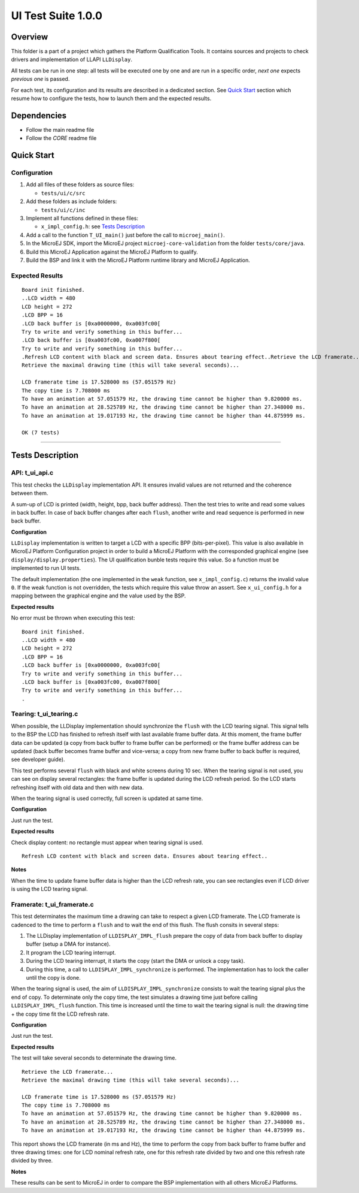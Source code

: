 .. ReStructuredText
.. Copyright 2019-2020 MicroEJ Corp.  MicroEJ Corp. All rights reserved.
.. Use of this source code is governed by a BSD-style license that can be found with this software.

*******************
UI Test Suite 1.0.0
*******************

Overview
========

This folder is a part of a project which gathers the Platform Qualification Tools.
It contains sources and projects to check drivers and implementation of LLAPI ``LLDisplay``.

All tests can be run in one step: all tests will be executed one by one
and are run in a specific order, *next one* expects *previous one* is
passed.

For each test, its configuration and its results are described in a
dedicated section. See `Quick Start`_ section which resume how to configure the
tests, how to launch them and the expected results.

Dependencies
============

-  Follow the main readme file
-  Follow the *CORE* readme file

Quick Start
===========

Configuration
-------------

1. Add all files of these folders as source files:

   -  ``tests/ui/c/src``

2. Add these folders as include folders:

   -  ``tests/ui/c/inc``

3. Implement all functions defined in these files:

   -  ``x_impl_config.h``: see `Tests Description`_

4. Add a call to the function ``T_UI_main()`` just before the call to
   ``microej_main()``.
5. In the MicroEJ SDK, import the MicroEJ project ``microej-core-validation`` from the folder ``tests/core/java``.
6. Build this MicroEJ Application against the MicroEJ Platform to qualify.
7. Build the BSP and link it with the MicroEJ Platform runtime library and MicroEJ Application.

Expected Results
----------------

::

   Board init finished.
   ..LCD width = 480
   LCD height = 272
   .LCD BPP = 16
   .LCD back buffer is [0xa0000000, 0xa003fc00[
   Try to write and verify something in this buffer...
   .LCD back buffer is [0xa003fc00, 0xa007f800[
   Try to write and verify something in this buffer...
   .Refresh LCD content with black and screen data. Ensures about tearing effect..Retrieve the LCD framerate...
   Retrieve the maximal drawing time (this will take several seconds)...

   LCD framerate time is 17.528000 ms (57.051579 Hz)
   The copy time is 7.708000 ms
   To have an animation at 57.051579 Hz, the drawing time cannot be higher than 9.820000 ms.
   To have an animation at 28.525789 Hz, the drawing time cannot be higher than 27.348000 ms.
   To have an animation at 19.017193 Hz, the drawing time cannot be higher than 44.875999 ms.

   OK (7 tests)

--------------

Tests Description
=================

API: t_ui_api.c
---------------

This test checks the ``LLDisplay`` implementation API. It ensures
invalid values are not returned and the coherence between them.

A sum-up of LCD is printed (width, height, bpp, back buffer address).
Then the test tries to write and read some values in back buffer. In
case of back buffer changes after each ``flush``, another write and read
sequence is performed in new back buffer.

**Configuration**

``LLDisplay`` implementation is written to target a LCD with a specific
BPP (bits-per-pixel). This value is also available in MicroEJ Platform
Configuration project in order to build a MicroEJ Platform with the corresponded
graphical engine (see ``display/display.properties``). The UI
qualification bunble tests require this value. So a function must be
implemented to run UI tests.

The default implementation (the one implemented in the ``weak``
function, see ``x_impl_config.c``) returns the invalid value ``0``. If
the weak function is not overridden, the tests which require this value
throw an assert. See ``x_ui_config.h`` for a mapping between the graphical
engine and the value used by the BSP. 

**Expected results**

No error must be thrown when executing this test:

::

   Board init finished.
   ..LCD width = 480
   LCD height = 272
   .LCD BPP = 16
   .LCD back buffer is [0xa0000000, 0xa003fc00[
   Try to write and verify something in this buffer...
   .LCD back buffer is [0xa003fc00, 0xa007f800[
   Try to write and verify something in this buffer...
   .

Tearing: t_ui_tearing.c
-----------------------

When possible, the LLDisplay implementation should synchronize the
``flush`` with the LCD tearing signal. This signal tells to the BSP the
LCD has finished to refresh itself with last available frame buffer
data. At this moment, the frame buffer data can be updated (a copy from
back buffer to frame buffer can be performed) or the frame buffer
address can be updated (back buffer becomes frame buffer and vice-versa;
a copy from new frame buffer to back buffer is required, see developer
guide).

This test performs several ``flush`` with black and white screens during
10 sec. When the tearing signal is not used, you can see on display
several rectangles: the frame buffer is updated during the LCD refresh
period. So the LCD starts refreshing itself with old data and then with
new data.

When the tearing signal is used correctly, full screen is updated at
same time.

**Configuration**

Just run the test.

**Expected results**

Check display content: no rectangle must appear when tearing signal is
used.

::

   Refresh LCD content with black and screen data. Ensures about tearing effect..

**Notes**

When the time to update frame buffer data is higher than the LCD refresh
rate, you can see rectangles even if LCD driver is using the LCD tearing
signal.

Framerate: t_ui_framerate.c
---------------------------

This test determinates the maximum time a drawing can take to respect a
given LCD framerate. The LCD framerate is cadenced to the time to
perform a ``flush`` and to wait the end of this flush. The flush consits
in several steps:

1. The LLDisplay implementation of ``LLDISPLAY_IMPL_flush`` prepare the
   copy of data from back buffer to display buffer (setup a DMA for
   instance).
2. It program the LCD tearing interrupt.
3. During the LCD tearing interrupt, it starts the copy (start the DMA
   or unlock a copy task).
4. During this time, a call to ``LLDISPLAY_IMPL_synchronize`` is
   performed. The implementation has to lock the caller until the copy
   is done.

When the tearing signal is used, the aim of
``LLDISPLAY_IMPL_synchronize`` consists to wait the tearing signal plus
the end of copy. To determinate only the copy time, the test simulates a
drawing time just before calling ``LLDISPLAY_IMPL_flush`` function. This
time is increased until the time to wait the tearing signal is null: the
drawing time + the copy time fit the LCD refresh rate.

**Configuration**

Just run the test.

**Expected results**

The test will take several seconds to determinate the drawing time.

::

   Retrieve the LCD framerate...
   Retrieve the maximal drawing time (this will take several seconds)...

   LCD framerate time is 17.528000 ms (57.051579 Hz)
   The copy time is 7.708000 ms
   To have an animation at 57.051579 Hz, the drawing time cannot be higher than 9.820000 ms.
   To have an animation at 28.525789 Hz, the drawing time cannot be higher than 27.348000 ms.
   To have an animation at 19.017193 Hz, the drawing time cannot be higher than 44.875999 ms.

This report shows the LCD framerate (in ms and Hz), the time to perform
the copy from back buffer to frame buffer and three drawing times: one
for LCD nominal refresh rate, one for this refresh rate divided by two
and one this refresh rate divided by three.

**Notes**

These results can be sent to MicroEJ in order to compare the BSP
implementation with all others MicroEJ Platforms.
